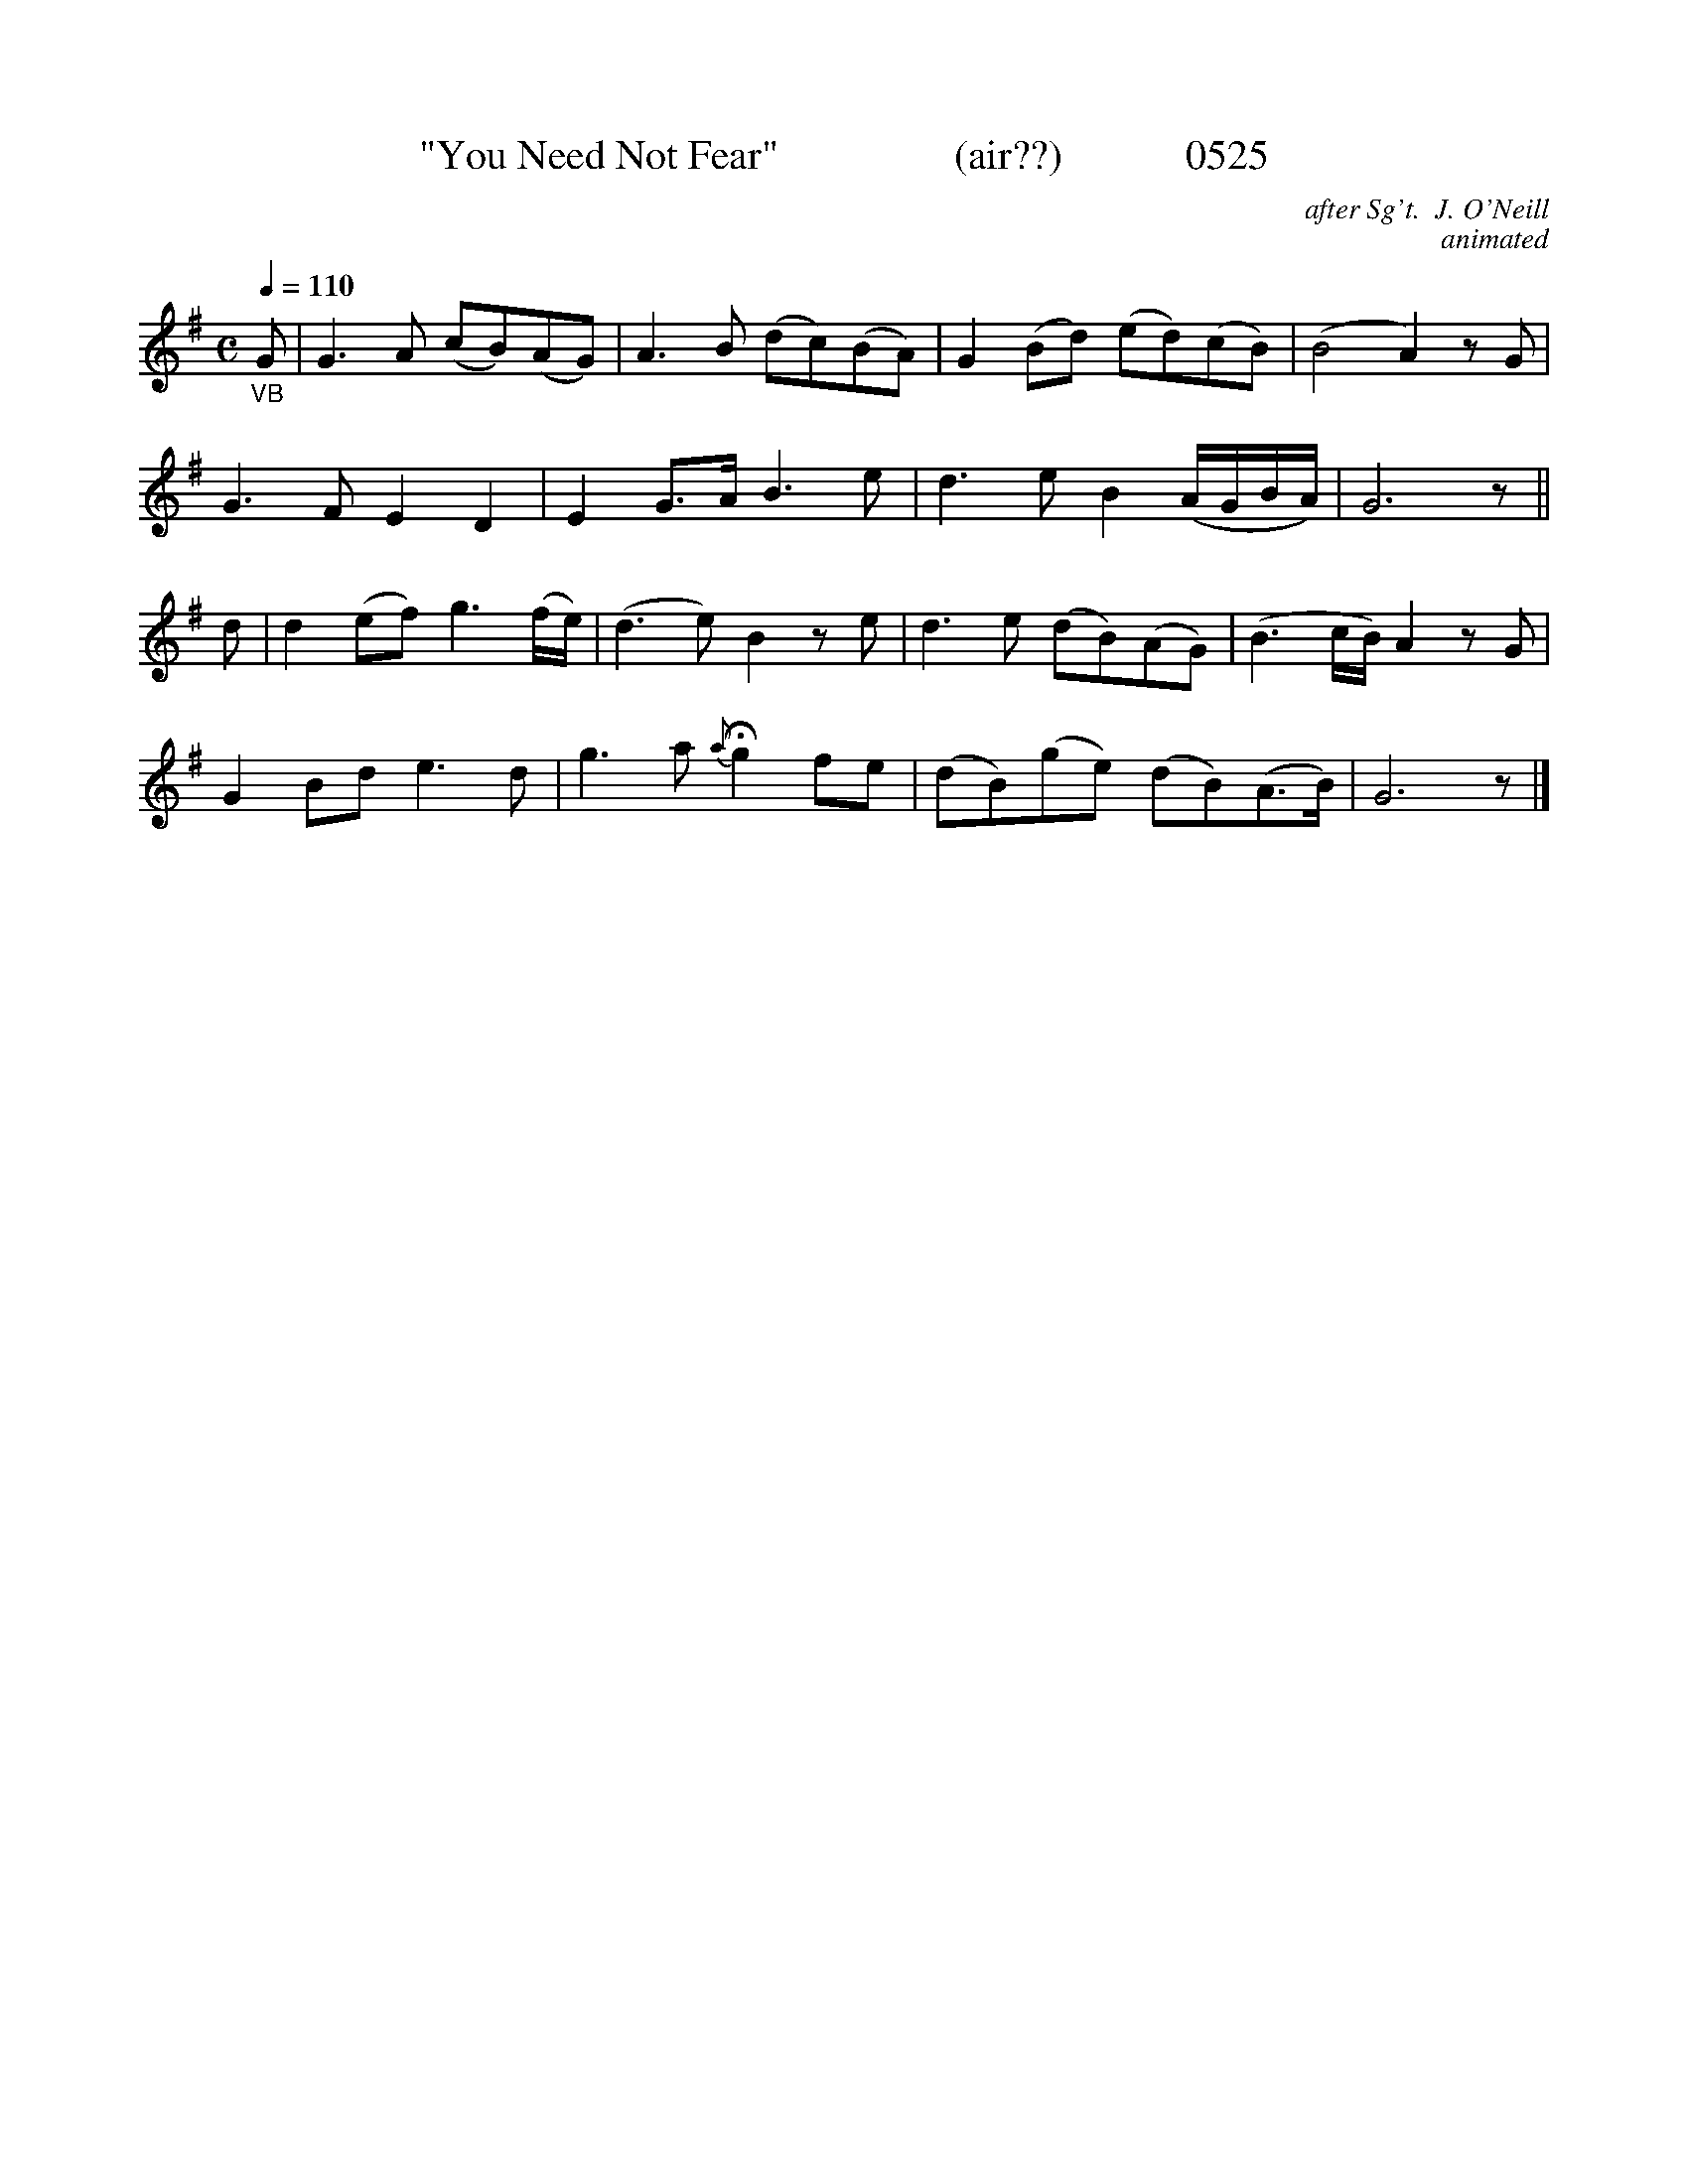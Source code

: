 X:0525
T:"You Need Not Fear"                 (air??)            0525
C:after Sg't.  J. O'Neill
C:animated
N:fermata to taste
Q:1/4=110
I:abc2nwc
B:O'Neill's Music Of Ireland (The 1850) Lyon & Healy, Chicago, 1903 edition
Z:FROM O'NEILL'S TO NOTEWORTHY, FROM NOTEWORTHY TO ABC, MIDI AND .TXT BY VINCE BRENNAN June 2003 (HTTP://WWW.SOSYOURMOM.COM)
M:C
L:1/8
K:G
"_VB"G|G3A (cB)(AG)|A3B (dc)(BA)|G2(Bd) (ed)(cB)|(B4A2)zG|
G3F E2D2|E2G3/2A/2 B3e|d3e B2(A/2G/2B/2A/2)|G6z||
d|d2(ef) g3(f/2e/2)|(d3e) B2ze|d3e (dB)(AG)|(B3c/2B/2) A2zG|
G2Bd e3d|g3a {a}Hg2fe|(dB)(ge) (dB)(A3/2B/2)|G6z|]

